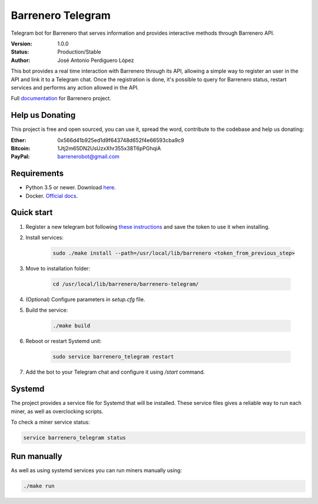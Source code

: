 ==================
Barrenero Telegram
==================

Telegram bot for Barrenero that serves information and provides interactive methods through Barrenero API.

:Version: 1.0.0
:Status: Production/Stable
:Author: José Antonio Perdiguero López

This bot provides a real time interaction with Barrenero through its API, allowing a simple way to register an user in the API and link it to a Telegram chat. 
Once the registration is done, it's possible to query for Barrenero status, restart services and performs any action allowed in the API.

Full `documentation <http://barrenero.readthedocs.io>`_ for Barrenero project.

Help us Donating
----------------

This project is free and open sourced, you can use it, spread the word, contribute to the codebase and help us donating:

:Ether: 0x566d41b925ed1d9f643748d652f4e66593cba9c9
:Bitcoin: 1Jtj2m65DN2UsUzxXhr355x38T6pPGhqiA
:PayPal: barrenerobot@gmail.com

Requirements
------------

* Python 3.5 or newer. Download `here <https://www.python.org/>`_.
* Docker. `Official docs <https://docs.docker.com/engine/installation/>`_.


Quick start
-----------
1. Register a new telegram bot following `these instructions <https://core.telegram.org/bots#creating-a-new-bot>`_ and save the token to use it when installing.

2. Install services:
    
    .. code:: console

        sudo ./make install --path=/usr/local/lib/barrenero <token_from_previous_step>

3. Move to installation folder:

    .. code:: console

        cd /usr/local/lib/barrenero/barrenero-telegram/

4. (Optional) Configure parameters in *setup.cfg* file.

5. Build the service:

    .. code:: console

        ./make build

6. Reboot or restart Systemd unit:

    .. code:: console

        sudo service barrenero_telegram restart

7. Add the bot to your Telegram chat and configure it using `/start` command.

Systemd
-------

The project provides a service file for Systemd that will be installed. These service files gives a reliable way to run
each miner, as well as overclocking scripts.

To check a miner service status:

.. code:: console

    service barrenero_telegram status

Run manually
------------

As well as using systemd services you can run miners manually using:

.. code:: console

    ./make run
